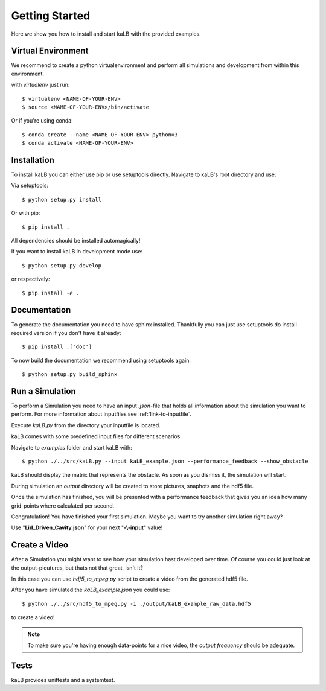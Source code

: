 Getting Started
===============

Here we show you how to install and start kaLB with the provided examples.

Virtual Environment
-------------------

We recommend to create a python virtualenvironment
and perform all simulations and development from within this environment.

with *virtualenv* just run::

	$ virtualenv <NAME-OF-YOUR-ENV>
	$ source <NAME-OF-YOUR-ENV>/bin/activate

Or if you're using conda::

	$ conda create --name <NAME-OF-YOUR-ENV> python=3
	$ conda activate <NAME-OF-YOUR-ENV>


Installation
------------

To install kaLB you can either use pip or use setuptools directly.
Navigate to kaLB's root directory and use:

Via setuptools::

	$ python setup.py install

Or with pip::

	$ pip install .

All dependencies should be installed automagically!

If you want to install kaLB in development mode use::

	$ python setup.py develop

or respectively::

	$ pip install -e .


Documentation
-------------

To generate the documentation you need to have sphinx installed.
Thankfully you can just use setuptools do install required version if you don't have it already::

	$ pip install .['doc']

To now build the documentation we recommend using setuptools again::

	$ python setup.py build_sphinx


Run a Simulation
----------------

To perform a Simulation you need to have an input *.json*-file
that holds all information about the simulation you want to perform.
For more information about inputfiles see :ref:`link-to-inputfile`.

Execute *kaLB.py* from the directory your inputfile is located.

kaLB comes with some predefined input files for different scenarios.

Navigate to *examples* folder and start kaLB with::

	$ python ./../src/kaLB.py --input kaLB_example.json --performance_feedback --show_obstacle

kaLB should display the matrix that represents the obstacle.
As soon as you dismiss it, the simulation will start.

During simulation an *output* directory will be created
to store pictures, snaphots and the hdf5 file.

Once the simulation has finished,
you will be presented with a performance feedback
that gives you an idea how many grid-points where calculated per second.

Congratulation! You have finished your first simulation.
Maybe you want to try another simulation right away?

Use "**Lid_Driven_Cavity.json**" for your next "**-\\-input**" value!


Create a Video
--------------

After a Simulation you might want to see how your simulation hast developed over time.
Of course you could just look at the output-picutures,
but thats not that great, isn't it?

In this case you can use *hdf5_to_mpeg.py* script
to create a video from the generated hdf5 file.

After you have simulated the *kaLB_example.json* you could use::

	$ python ./../src/hdf5_to_mpeg.py -i ./output/kaLB_example_raw_data.hdf5

to create a video!

.. note::
	To make sure you're having enough data-points for a nice video, the *output frequency* should be adequate.


Tests
-----

kaLB provides unittests and a systemtest.

.. seealso::
	To learn more about testing and how to use it, see :ref:`link-to-testing`.

